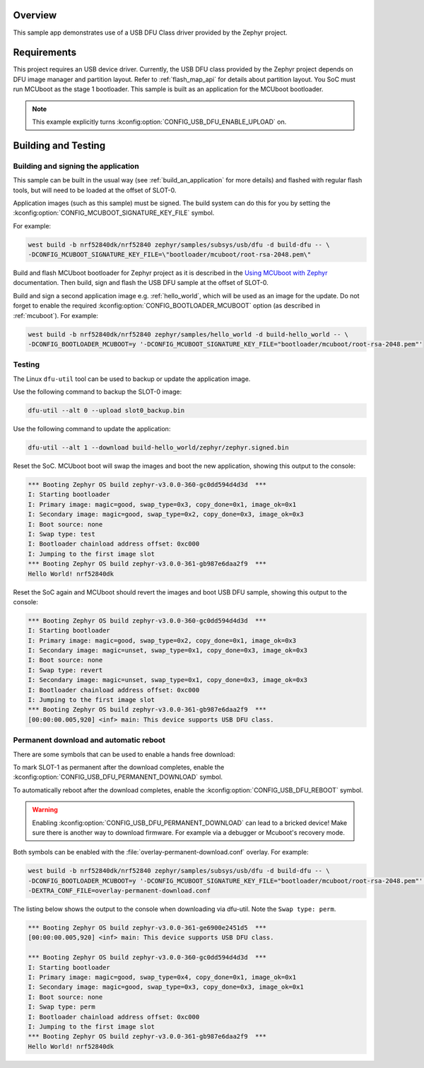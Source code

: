 .. zephyr:code-sample:: usb-dfu
   :name: USB DFU (Device Firmware Upgrade)
   :relevant-api: usbd_api _usb_device_core_api

   Implement device firmware upgrade using the USB DFU class driver.

Overview
********

This sample app demonstrates use of a USB DFU Class driver provided
by the Zephyr project.

Requirements
************

This project requires an USB device driver. Currently, the USB DFU
class provided by the Zephyr project depends on DFU image manager and
partition layout. Refer to :ref:`flash_map_api` for details about
partition layout. You SoC must run MCUboot as the stage 1 bootloader.
This sample is built as an application for the MCUboot bootloader.

.. note::
   This example explicitly turns :kconfig:option:`CONFIG_USB_DFU_ENABLE_UPLOAD` on.

Building and Testing
********************

Building and signing the application
====================================

This sample can be built in the usual way (see :ref:`build_an_application`
for more details) and flashed with regular flash tools, but will need
to be loaded at the offset of SLOT-0.

Application images (such as this sample) must be signed.
The build system can do this for you by setting the :kconfig:option:`CONFIG_MCUBOOT_SIGNATURE_KEY_FILE` symbol.

For example:

.. code-block:: console

   west build -b nrf52840dk/nrf52840 zephyr/samples/subsys/usb/dfu -d build-dfu -- \
   -DCONFIG_MCUBOOT_SIGNATURE_KEY_FILE=\"bootloader/mcuboot/root-rsa-2048.pem\"

Build and flash MCUboot bootloader for Zephyr project as it is described in
the `Using MCUboot with Zephyr`_ documentation. Then build, sign and flash
the USB DFU sample at the offset of SLOT-0.

Build and sign a second application image e.g. :ref:`hello_world`,
which will be used as an image for the update.
Do not forget to enable the required :kconfig:option:`CONFIG_BOOTLOADER_MCUBOOT` option (as described
in :ref:`mcuboot`). For example:

.. code-block:: console

   west build -b nrf52840dk/nrf52840 zephyr/samples/hello_world -d build-hello_world -- \
   -DCONFIG_BOOTLOADER_MCUBOOT=y '-DCONFIG_MCUBOOT_SIGNATURE_KEY_FILE="bootloader/mcuboot/root-rsa-2048.pem"'

Testing
=======

The Linux ``dfu-util`` tool can be used to backup or update the application
image.

Use the following command to backup the SLOT-0 image:

.. code-block:: console

   dfu-util --alt 0 --upload slot0_backup.bin

Use the following command to update the application:

.. code-block:: console

   dfu-util --alt 1 --download build-hello_world/zephyr/zephyr.signed.bin

Reset the SoC. MCUboot boot will swap the images and boot the new application,
showing this output to the console:

.. code-block:: console

   *** Booting Zephyr OS build zephyr-v3.0.0-360-gc0dd594d4d3d  ***
   I: Starting bootloader
   I: Primary image: magic=good, swap_type=0x3, copy_done=0x1, image_ok=0x1
   I: Secondary image: magic=good, swap_type=0x2, copy_done=0x3, image_ok=0x3
   I: Boot source: none
   I: Swap type: test
   I: Bootloader chainload address offset: 0xc000
   I: Jumping to the first image slot
   *** Booting Zephyr OS build zephyr-v3.0.0-361-gb987e6daa2f9  ***
   Hello World! nrf52840dk


Reset the SoC again and MCUboot should revert the images and boot
USB DFU sample, showing this output to the console:

.. code-block:: console

   *** Booting Zephyr OS build zephyr-v3.0.0-360-gc0dd594d4d3d  ***
   I: Starting bootloader
   I: Primary image: magic=good, swap_type=0x2, copy_done=0x1, image_ok=0x3
   I: Secondary image: magic=unset, swap_type=0x1, copy_done=0x3, image_ok=0x3
   I: Boot source: none
   I: Swap type: revert
   I: Secondary image: magic=unset, swap_type=0x1, copy_done=0x3, image_ok=0x3
   I: Bootloader chainload address offset: 0xc000
   I: Jumping to the first image slot
   *** Booting Zephyr OS build zephyr-v3.0.0-361-gb987e6daa2f9  ***
   [00:00:00.005,920] <inf> main: This device supports USB DFU class.

Permanent download and automatic reboot
=======================================

There are some symbols that can be used to enable a hands free download:

To mark SLOT-1 as permanent after the download completes,
enable the :kconfig:option:`CONFIG_USB_DFU_PERMANENT_DOWNLOAD` symbol.

To automatically reboot after the download completes,
enable the :kconfig:option:`CONFIG_USB_DFU_REBOOT` symbol.

.. warning::
   Enabling :kconfig:option:`CONFIG_USB_DFU_PERMANENT_DOWNLOAD` can lead to a bricked device!
   Make sure there is another way to download firmware.
   For example via a debugger or Mcuboot's recovery mode.

Both symbols can be enabled with the :file:`overlay-permanent-download.conf` overlay. For example:

.. code-block:: console

   west build -b nrf52840dk/nrf52840 zephyr/samples/subsys/usb/dfu -d build-dfu -- \
   -DCONFIG_BOOTLOADER_MCUBOOT=y '-DCONFIG_MCUBOOT_SIGNATURE_KEY_FILE="bootloader/mcuboot/root-rsa-2048.pem"' \
   -DEXTRA_CONF_FILE=overlay-permanent-download.conf


The listing below shows the output to the console when downloading via dfu-util.
Note the ``Swap type: perm``.

.. code-block:: console

   *** Booting Zephyr OS build zephyr-v3.0.0-361-ge6900e2451d5  ***
   [00:00:00.005,920] <inf> main: This device supports USB DFU class.

   *** Booting Zephyr OS build zephyr-v3.0.0-360-gc0dd594d4d3d  ***
   I: Starting bootloader
   I: Primary image: magic=good, swap_type=0x4, copy_done=0x1, image_ok=0x1
   I: Secondary image: magic=good, swap_type=0x3, copy_done=0x3, image_ok=0x1
   I: Boot source: none
   I: Swap type: perm
   I: Bootloader chainload address offset: 0xc000
   I: Jumping to the first image slot
   *** Booting Zephyr OS build zephyr-v3.0.0-361-gb987e6daa2f9  ***
   Hello World! nrf52840dk


.. _MCUboot GitHub repo: https://github.com/zephyrproject-rtos/mcuboot
.. _Using MCUboot with Zephyr: https://docs.mcuboot.com/readme-zephyr
